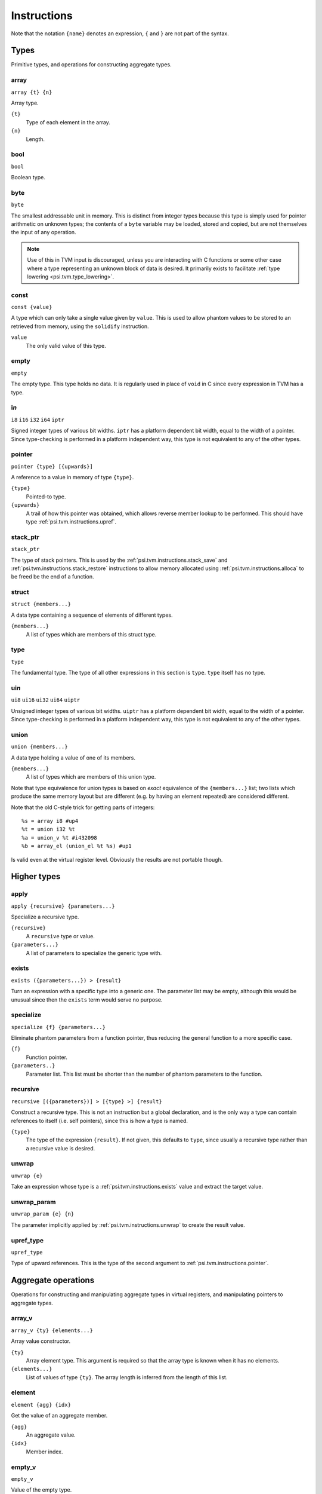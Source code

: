 Instructions
============

Note that the notation ``{name}`` denotes an expression, ``{`` and ``}`` are not part of the syntax.

Types
-----

Primitive types, and operations for constructing aggregate types.

array
"""""

``array {t} {n}``

Array type.

``{t}``
  Type of each element in the array.
``{n}``
  Length.

bool
""""

``bool``

Boolean type.

byte
""""

``byte``

The smallest addressable unit in memory.
This is distinct from integer types because this type is simply used
for pointer arithmetic on unknown types; the contents of a ``byte``
variable may be loaded, stored and copied, but are not themselves
the input of any operation.

.. note:: Use of this in TVM input is discouraged, unless you
  are interacting with C functions or some other case where
  a type representing an unknown block of data is desired.
  It primarily exists to facilitate :ref:`type lowering <psi.tvm.type_lowering>`.

.. _psi.tvm.instructions.const:

const
"""""

``const {value}``

A type which can only take a single value given by ``value``.
This is used to allow phantom values to be stored to an retrieved from memory, using the ``solidify`` instruction.

``value``
  The only valid value of this type.

empty
"""""

``empty``

The empty type. This type holds no data.
It is regularly used in place of ``void`` in C since every expression in TVM has a type.

i\ *n*
""""""

``i8``
``i16``
``i32``
``i64``
``iptr``

Signed integer types of various bit widths.
``iptr`` has a platform dependent bit width, equal to the width of a pointer.
Since type-checking is performed in a platform independent way, this type is
not equivalent to any of the other types.

.. _psi.tvm.instructions.pointer:

pointer
"""""""

``pointer {type} [{upwards}]``

A reference to a value in memory of type ``{type}``.

``{type}``
  Pointed-to type.
``{upwards}``
  A trail of how this pointer was obtained, which allows reverse member lookup to be performed.
  This should have type :ref:`psi.tvm.instructions.upref`.
  
.. _psi.tvm.instructions.stack_ptr:

stack_ptr
"""""""""

``stack_ptr``

The type of stack pointers.
This is used by the :ref:`psi.tvm.instructions.stack_save` and :ref:`psi.tvm.instructions.stack_restore`
instructions to allow memory allocated using :ref:`psi.tvm.instructions.alloca` to be freed be the end of a function.

.. _psi.tvm.instructions.struct:

struct
""""""

``struct {members...}``

A data type containing a sequence of elements of different types.

``{members...}``
  A list of types which are members of this struct type.

type
""""

``type``

The fundamental type. The type of all other expressions in this section
is ``type``. ``type`` itself has no type.

ui\ *n*
"""""""

``ui8``
``ui16``
``ui32``
``ui64``
``uiptr``

Unsigned integer types of various bit widths.
``uiptr`` has a platform dependent bit width, equal to the width of a pointer.
Since type-checking is performed in a platform independent way, this type is
not equivalent to any of the other types.

.. _psi.tvm.instructions.union:

union
"""""

``union {members...}``

A data type holding a value of one of its members.

``{members...}``
  A list of types which are members of this union type.
  
Note that type equivalence for union types is based on *exact* equivalence of
the ``{members...}`` list; two lists which produce the same memory layout but are
different (e.g. by having an element repeated) are considered different.

Note that the old C-style trick for getting parts of integers::

  %s = array i8 #up4
  %t = union i32 %t
  %a = union_v %t #i432098
  %b = array_el (union_el %t %s) #up1

Is valid even at the virtual register level.
Obviously the results are not portable though.


Higher types
------------

apply
"""""

``apply {recursive} {parameters...}``

Specialize a recursive type.

``{recursive}``
  A ``recursive`` type or value.
``{parameters...}``
  A list of parameters to specialize the generic type with.
  
.. _psi.tvm.instructions.exists:

exists
""""""

``exists ({parameters...}) > {result}``

Turn an expression with a specific type into a generic one.
The parameter list may be empty, although this would be unusual since then the ``exists`` term would serve no purpose.

specialize
""""""""""

``specialize {f} {parameters...}``

Eliminate phantom parameters from a function pointer, thus reducing the general function to a more specific case.

``{f}``
  Function pointer.
``{parameters..}``
  Parameter list. This list must be shorter than the number of phantom parameters to the function.

.. _psi.tvm.instructions.recursive:

recursive
"""""""""

``recursive [({parameters})] > [{type} >] {result}``

Construct a recursive type.
This is not an instruction but a global declaration, and is the only way a type can contain references to itself (i.e. self pointers), since this is how a type is named.

``{type}``
  The type of the expression ``{result}``.
  If not given, this defaults to ``type``, since usually a recursive type rather than a recursive value is desired.

.. _psi.tvm.instructions.unwrap:

unwrap
""""""

``unwrap {e}``

Take an expression whose type is a :ref:`psi.tvm.instructions.exists` value and extract the target value.

.. _psi.tvm.instructions.unwrap_param:

unwrap_param
""""""""""""

``unwrap_param {e} {n}``

The parameter implicitly applied by :ref:`psi.tvm.instructions.unwrap` to create
the result value.

.. _psi.tvm.instructions.upref_type:

upref_type
""""""""""

``upref_type``

Type of upward references.
This is the type of the second argument to :ref:`psi.tvm.instructions.pointer`.


Aggregate operations
--------------------

Operations for constructing and manipulating aggregate types in virtual registers,
and manipulating pointers to aggregate types.

array_v
"""""""

``array_v {ty} {elements...}``

Array value constructor.

``{ty}``
  Array element type.
  This argument is required so that the array type is known when it has no elements.
``{elements...}``
  List of values of type ``{ty}``.
  The array length is inferred from the length of this list.

element
"""""""

``element {agg} {idx}``

Get the value of an aggregate member.

``{agg}``
  An aggregate value.
``{idx}``
  Member index.

empty_v
"""""""

``empty_v``

Value of the empty type.

gep
"""

``gep {ptr} {idx}``

Get a pointer to an element of an aggregate from a pointer to the aggregate.

``{ptr}``
  Pointer to an aggregate.
``{idx}``
  Index of member to get pointer to. Must be a ``uiptr``.

.. _psi.tvm.instructions.outer_ptr:

outer_ptr
"""""""""

``outer_ptr {ptr}``

Get a pointer to the data structure containing ``{ptr}``.
In order to work, the type of ``{ptr}`` must be sufficiently visible that the second argument to :ref:`psi.tvm.instructions.pointer` is known.

``{ptr}``
  Pointer to interior of a data structure.

pointer_cast
""""""""""""

``pointer_cast {ptr} {type} [{upwards}]``

Cast a pointer to a different pointer type.
The result type of this instruction is ``pointer {type}``.

``{ptr}``
  Pointer to be cast.
  The result of this operation points to the same address as ``{ptr}``.
``{type}``
  Type to cast the pointer to.
  Note that this is not a pointer type itself unless the result is a pointer to a pointer.
``{upwards}``
  Upref list for the new pointer.

pointer_offset
""""""""""""""

``pointer_offset {ptr} {n}``

Add an offset to a pointer.

``{ptr}``
  Base pointer.
``{n}``
  Number of elements to offset this pointer by.
  This should have type ``iptr``.
  Note that this is measure in units of the pointed-to type, not bytes.

.. _psi.tvm.instructions.struct_v:

struct_v
""""""""

``struct_v {elements...}``

Structure value constructor.
Note that an empty structure is not equivalent to ``empty_v``.

``elements``
  List of elements of the structure.
  The structures type is inferred from the type of the elements.

undef
"""""

``undef {type}``

Undefined value of any type.
The compiler is allowed to make any assumption whatsoever about the contents of such a value.
Note that values ``const`` type which are undefined still contain arbitrary data.

``{type}``
  Result type of this operation.
  
.. _psi.tvm.instructions.upref:

upref
"""""

``upref {ty} {idx} {next}``

Structure upward reference.

``{ty}``
  An aggregate type.
``{idx}``
  Index into ``{ty}``.
``{next}``
  Next upward reference.

zero
""""

``zero {type}``

Zero-initialized value of any type.
Note that in one case this does not actually contain the value zero: that of ``const`` types,
which only have a single valid value which is used instead of zeor.

``{type}``
  Result type of this operation.


Arithmetic
----------

Global constants and numerical expressions.
Note that numerical constants are covered in :ref:`psi.tvm.numerical_constants`

add
"""

div
"""

false
"""""

``false``

Boolean false value.

mul
"""

neg
"""

sub
"""

``sub {a} {b}``

This is not an actual TVM instruction, but convenient shorthand for
``add {a} (neg {b})``.

.. note:: The purpose of requiring a pair of operations to perform
  subtraction is to simplify constructing and maintaining additive
  arithmetic operations in a normal form.

true
""""

``true``

Boolean true value.

Instructions
------------

These operations must occur in a definite sequence since they may read or modify memory.

alloca
""""""

``alloca {type} [{count} [{alignment}]]``

Allocate storage for a type on the stack.

``{type}``
  Type to allocate space for.
  The result type of this instruction is ``pointer {type}``.
``{count}``
  Optionally, the number of elements to allocate. Defaults to 1.
``{alignment}``
  Optional alignment specification. This will be ignored if it is smaller
  then the minimum alignment for ``{type}``. Defaults to 0.

br
""

``br {block}``

Jump to the specified block.

Note that block names are literals, the destination block cannot be
an expression selecting a block because in that case the flow of
control cannot be tracked. To conditionally select a branch target,
see :ref:`psi.tvm.instructions.cond_br`

``{block}``
  Name of a block in this function.
  
call
""""

``call {target} {args...}``

Invoke a function.

``{target}``
  Address of function to call.
  This must have pointer-to-function type.
``{args...}``
  A list of arguments to pass to the function.

.. _psi.tvm.instructions.cond_br:

cond_br
"""""""

``cond_br {cond} {iftrue} {iffalse}``
  
Continue execution at a location dependent on a boolean value.

``{cond}``
  ``bool`` value used to select the jump target.
``{iftrue}``
  Block to jump to if ``{cond}`` is true.
``{iffalse}``
  Block to jump to if ``{cond}`` is false.
  
eval
""""

``eval {value}``

Evaluate an expression.
The expression should be functional but can still fail through CPU traps (such as divide-by-zero).
This instruction ensures that any such failure occurs at a well defined point in the code.
Later use of the same expression (or any sub-expression) is safe, since the value generated here will be re-used.

``{value}``
  A calculation which may trap.

load
""""

``load {ptr}``
  
Load a value from memory into a virtual register.
``{ptr}`` may be a pointer to any type.

``{ptr}``
  A value which is a pointer.

memcpy
""""""

``memcpy {dest} {src} {count} [{alignment}]``

Copy a sequence of values from one memory location to another.

``{dest}``
  Destination pointer. Must be a pointer type.
``{src}``
  Source pointer. Must have the same type as ``{dest}``.
``{count}``
  Number of elements to copy.
``{alignment}``
  Alignment of ``{dest}`` and ``{src}``.
  This will be ignored unless it is larger than the minimum alignment of
  the type pointed to by ``{dest}``, and defaults to 0.

.. note:: Use of this in TVM input is discouraged. 
  It exists to facilitate :ref:`type lowering <psi.tvm.type_lowering>`.

phi
"""

``phi {type}: {block} > {value}, ...``

Merge incoming values from different execution paths to a single name.
This is a Φ node of SSA form.

``{type}``
  Result type of this instruction

``{block} > {value}``
  A list of pairs of block labels and the value to be the result
  of this phi node on entering the current block from ``{block}``.

return
""""""

``return {value}``
  
Exit the current function, using ``{value}`` as the result of this function.

``{value}``
  Value to return from the current function.

.. _psi.tvm.instructions.solidify:

solidify
""""""""

``solidify {value}``

Assign a value to a phantom term for all instructions and blocks dominated by this instruction.
Phantom terms may arise in two ways: either as a phantom function parameter, or from the ``unwrap`` operation.

``{value}``
  The value the phantom term is to take on.
  The type of this value should be ``const {x}``, where ``x`` is a phantom value.

This instruction should be used with great care since it will circumvent the type check if ``value`` has
been obtained from uninitialized memory.
If the memory has been initialized with the correct type the type system then we know that ``value``
has the correct value since only a single value will be valid for that type.

.. _psi.tvm.instructions.stack_restore:

stack_restore
"""""""""""""

``stack_restore {ptr}``

Restore the stack pointer.
This will free any memory allocated by :ref:`psi.tvm.instructions.alloca` instructions since
the :ref:`psi.tvm.instructions.stack_save` instruction which generated ``{ptr}``.

``{ptr}``
  Stack pointer produced by a :ref:`psi.tvm.instructions.stack_save` instruction.

.. _psi.tvm.instructions.stack_save:

stack_save
""""""""""

``stack_save``

Save the stack pointer.
The result of this instruction may be passed to :ref:`psi.tvm.instructions.stack_restore` to reset
the stack pointer to its value when the ``stack_save`` instruction was run.
This frees memory allocated by any :ref:`psi.tvm.instructions.alloca` instructions between the two points.

store
"""""

``store {value} {dest}``
  
Write a value from a virtual register to memory.

``{value}``
  Value to be stored to memory.
``{dest}``
  Memory location to write to.
  If ``{value}`` has type ``{ty}``, ``{dest}`` must have type ``pointer {ty}``.

unreachable
"""""""""""

``unreachable``

A placeholder instruction for code branches which cannot ever be executed for
some reason.
The optimizer may use the presence of this instruction to infer that a branch
is never taken, amongst other things.
